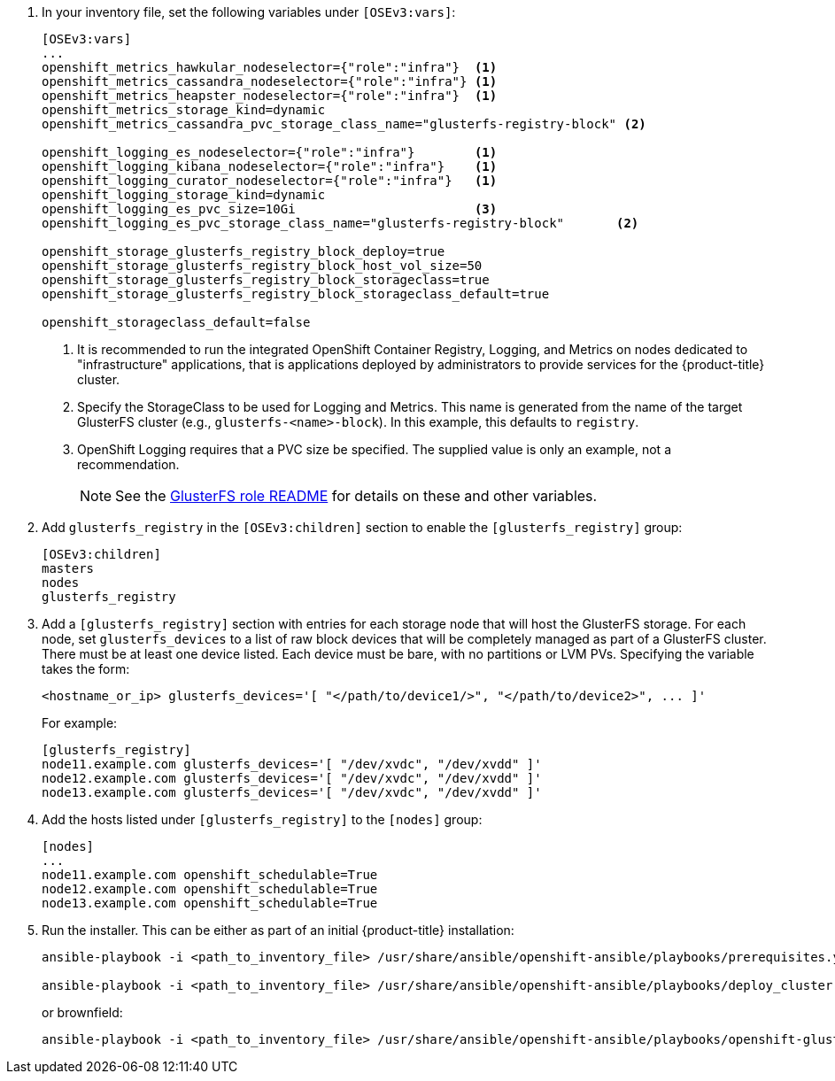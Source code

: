 . In your inventory file, set the following variables under `[OSEv3:vars]`:
+
----
[OSEv3:vars]
...
openshift_metrics_hawkular_nodeselector={"role":"infra"}  <1>
openshift_metrics_cassandra_nodeselector={"role":"infra"} <1>
openshift_metrics_heapster_nodeselector={"role":"infra"}  <1>
openshift_metrics_storage_kind=dynamic
openshift_metrics_cassandra_pvc_storage_class_name="glusterfs-registry-block" <2>

openshift_logging_es_nodeselector={"role":"infra"}        <1>
openshift_logging_kibana_nodeselector={"role":"infra"}    <1>
openshift_logging_curator_nodeselector={"role":"infra"}   <1>
openshift_logging_storage_kind=dynamic
openshift_logging_es_pvc_size=10Gi                        <3>
openshift_logging_es_pvc_storage_class_name="glusterfs-registry-block"       <2>

openshift_storage_glusterfs_registry_block_deploy=true
openshift_storage_glusterfs_registry_block_host_vol_size=50
openshift_storage_glusterfs_registry_block_storageclass=true
openshift_storage_glusterfs_registry_block_storageclass_default=true

openshift_storageclass_default=false
----
<1> It is recommended to run the integrated OpenShift Container Registry,
Logging, and Metrics on nodes dedicated to "infrastructure" applications,
that is applications deployed by administrators to provide services for the
{product-title} cluster.
<2> Specify the StorageClass to be used for Logging and Metrics. This name is
generated from the name of the target GlusterFS cluster (e.g.,
`glusterfs-<name>-block`). In this example, this defaults to `registry`.
<3> OpenShift Logging requires that a PVC size be specified. The supplied value
is only an example, not a recommendation.
+
[NOTE]
====
See the link:{gluster-role-link}[GlusterFS role README] for details on these
and other variables.
====

. Add `glusterfs_registry` in the `[OSEv3:children]`
section to enable the `[glusterfs_registry]` group:
+
----
[OSEv3:children]
masters
nodes
glusterfs_registry
----

. Add a `[glusterfs_registry]` section with entries for each storage node that
will host the GlusterFS storage. For each node, set `glusterfs_devices` to a
list of raw block devices that will be completely managed as part of a
GlusterFS cluster. There must be at least one device listed. Each device must
be bare, with no partitions or LVM PVs. Specifying the variable takes the form:
+
----
<hostname_or_ip> glusterfs_devices='[ "</path/to/device1/>", "</path/to/device2>", ... ]'
----
+
For example:
+
----
[glusterfs_registry]
node11.example.com glusterfs_devices='[ "/dev/xvdc", "/dev/xvdd" ]'
node12.example.com glusterfs_devices='[ "/dev/xvdc", "/dev/xvdd" ]'
node13.example.com glusterfs_devices='[ "/dev/xvdc", "/dev/xvdd" ]'
----

. Add the hosts listed under `[glusterfs_registry]` to the `[nodes]` group:
+
----
[nodes]
...
node11.example.com openshift_schedulable=True
node12.example.com openshift_schedulable=True
node13.example.com openshift_schedulable=True
----

. Run the installer. This can be either as part of an initial {product-title} installation:
+
----
ansible-playbook -i <path_to_inventory_file> /usr/share/ansible/openshift-ansible/playbooks/prerequisites.yml

ansible-playbook -i <path_to_inventory_file> /usr/share/ansible/openshift-ansible/playbooks/deploy_cluster.yml
----
+
or brownfield:
+
----
ansible-playbook -i <path_to_inventory_file> /usr/share/ansible/openshift-ansible/playbooks/openshift-glusterfs/config.yml
----
